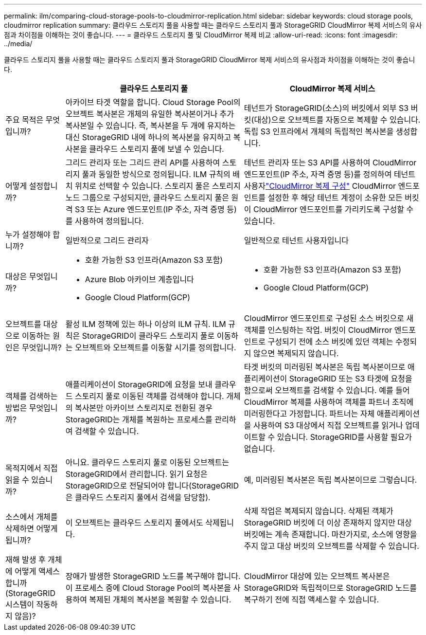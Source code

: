 ---
permalink: ilm/comparing-cloud-storage-pools-to-cloudmirror-replication.html 
sidebar: sidebar 
keywords: cloud storage pools, cloudmirror replication 
summary: 클라우드 스토리지 풀을 사용할 때는 클라우드 스토리지 풀과 StorageGRID CloudMirror 복제 서비스의 유사점과 차이점을 이해하는 것이 좋습니다. 
---
= 클라우드 스토리지 풀 및 CloudMirror 복제 비교
:allow-uri-read: 
:icons: font
:imagesdir: ../media/


[role="lead"]
클라우드 스토리지 풀을 사용할 때는 클라우드 스토리지 풀과 StorageGRID CloudMirror 복제 서비스의 유사점과 차이점을 이해하는 것이 좋습니다.

[cols="1a,3a,3a"]
|===
|  | 클라우드 스토리지 풀 | CloudMirror 복제 서비스 


 a| 
주요 목적은 무엇입니까?
 a| 
아카이브 타겟 역할을 합니다. Cloud Storage Pool의 오브젝트 복사본은 개체의 유일한 복사본이거나 추가 복사본일 수 있습니다. 즉, 복사본을 두 개에 유지하는 대신 StorageGRID 내에 하나의 복사본을 유지하고 복사본을 클라우드 스토리지 풀에 보낼 수 있습니다.
 a| 
테넌트가 StorageGRID(소스)의 버킷에서 외부 S3 버킷(대상)으로 오브젝트를 자동으로 복제할 수 있습니다. 독립 S3 인프라에서 개체의 독립적인 복사본을 생성합니다.



 a| 
어떻게 설정합니까?
 a| 
그리드 관리자 또는 그리드 관리 API를 사용하여 스토리지 풀과 동일한 방식으로 정의됩니다. ILM 규칙의 배치 위치로 선택할 수 있습니다. 스토리지 풀은 스토리지 노드 그룹으로 구성되지만, 클라우드 스토리지 풀은 원격 S3 또는 Azure 엔드포인트(IP 주소, 자격 증명 등)를 사용하여 정의됩니다.
 a| 
테넌트 관리자 또는 S3 API를 사용하여 CloudMirror 엔드포인트(IP 주소, 자격 증명 등)를 정의하여 테넌트 사용자link:../tenant/configuring-cloudmirror-replication.html["CloudMirror 복제 구성"] CloudMirror 엔드포인트를 설정한 후 해당 테넌트 계정이 소유한 모든 버킷이 CloudMirror 엔드포인트를 가리키도록 구성할 수 있습니다.



 a| 
누가 설정해야 합니까?
 a| 
일반적으로 그리드 관리자
 a| 
일반적으로 테넌트 사용자입니다



 a| 
대상은 무엇입니까?
 a| 
* 호환 가능한 S3 인프라(Amazon S3 포함)
* Azure Blob 아카이브 계층입니다
* Google Cloud Platform(GCP)

 a| 
* 호환 가능한 S3 인프라(Amazon S3 포함)
* Google Cloud Platform(GCP)




 a| 
오브젝트를 대상으로 이동하는 원인은 무엇입니까?
 a| 
활성 ILM 정책에 있는 하나 이상의 ILM 규칙. ILM 규칙은 StorageGRID이 클라우드 스토리지 풀로 이동하는 오브젝트와 오브젝트를 이동할 시기를 정의합니다.
 a| 
CloudMirror 엔드포인트로 구성된 소스 버킷으로 새 객체를 인스팅하는 작업. 버킷이 CloudMirror 엔드포인트로 구성되기 전에 소스 버킷에 있던 객체는 수정되지 않으면 복제되지 않습니다.



 a| 
객체를 검색하는 방법은 무엇입니까?
 a| 
애플리케이션이 StorageGRID에 요청을 보내 클라우드 스토리지 풀로 이동된 객체를 검색해야 합니다. 개체의 복사본만 아카이브 스토리지로 전환된 경우 StorageGRID는 개체를 복원하는 프로세스를 관리하여 검색할 수 있습니다.
 a| 
타겟 버킷의 미러링된 복사본은 독립 복사본이므로 애플리케이션이 StorageGRID 또는 S3 타겟에 요청을 함으로써 오브젝트를 검색할 수 있습니다. 예를 들어 CloudMirror 복제를 사용하여 객체를 파트너 조직에 미러링한다고 가정합니다. 파트너는 자체 애플리케이션을 사용하여 S3 대상에서 직접 오브젝트를 읽거나 업데이트할 수 있습니다. StorageGRID를 사용할 필요가 없습니다.



 a| 
목적지에서 직접 읽을 수 있습니까?
 a| 
아니요. 클라우드 스토리지 풀로 이동된 오브젝트는 StorageGRID에서 관리합니다. 읽기 요청은 StorageGRID으로 전달되어야 합니다(StorageGRID은 클라우드 스토리지 풀에서 검색을 담당함).
 a| 
예, 미러링된 복사본은 독립 복사본이므로 그렇습니다.



 a| 
소스에서 개체를 삭제하면 어떻게 됩니까?
 a| 
이 오브젝트는 클라우드 스토리지 풀에서도 삭제됩니다.
 a| 
삭제 작업은 복제되지 않습니다. 삭제된 객체가 StorageGRID 버킷에 더 이상 존재하지 않지만 대상 버킷에는 계속 존재합니다. 마찬가지로, 소스에 영향을 주지 않고 대상 버킷의 오브젝트를 삭제할 수 있습니다.



 a| 
재해 발생 후 개체에 어떻게 액세스합니까(StorageGRID 시스템이 작동하지 않음)?
 a| 
장애가 발생한 StorageGRID 노드를 복구해야 합니다. 이 프로세스 중에 Cloud Storage Pool의 복사본을 사용하여 복제된 개체의 복사본을 복원할 수 있습니다.
 a| 
CloudMirror 대상에 있는 오브젝트 복사본은 StorageGRID와 독립적이므로 StorageGRID 노드를 복구하기 전에 직접 액세스할 수 있습니다.

|===